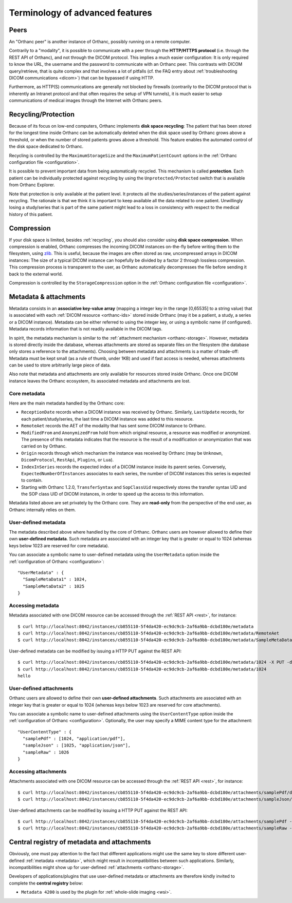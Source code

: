 Terminology of advanced features
================================

.. _peers:

Peers
-----

An "Orthanc peer" is another instance of Orthanc, possibly running on
a remote computer.

Contrarily to a "modality", it is possible to communicate with a peer
through the **HTTP/HTTPS protocol** (i.e. through the REST API of
Orthanc), and not through the DICOM protocol. This implies a much
easier configuration: It is only required to know the URL, the
username and the password to communicate with an Orthanc peer. This
contrasts with DICOM query/retrieve, that is quite complex and that
involves a lot of pitfalls (cf. the FAQ entry about :ref:`troubleshooting
DICOM communications <dicom>`) that can be bypassed if using HTTP.

Furthermore, as HTTP(S) communications are generally not blocked by
firewalls (contrarily to the DICOM protocol that is inherently an
Intranet protocol and that often requires the setup of VPN tunnels),
it is much easier to setup communications of medical images through
the Internet with Orthanc peers.


.. _recycling:

Recycling/Protection
--------------------

Because of its focus on low-end computers, Orthanc implements **disk
space recycling**: The patient that has been stored for the longest
time inside Orthanc can be automatically deleted when the disk space
used by Orthanc grows above a threshold, or when the number of stored
patients grows above a threshold. This feature enables the automated
control of the disk space dedicated to Orthanc.

Recycling is controlled by the ``MaximumStorageSize`` and the
``MaximumPatientCount`` options in the :ref:`Orthanc configuration
file <configuration>`.

It is possible to prevent important data from being automatically
recycled. This mechanism is called **protection**. Each patient can be
individually protected against recycling by using the
``Unprotected/Protected`` switch that is available from Orthanc
Explorer.

Note that protection is only available at the patient level. It
protects all the studies/series/instances of the patient against
recycling. The rationale is that we think it is important to keep
available all the data related to one patient. Unwillingly losing a
study/series that is part of the same patient might lead to a loss in
consistency with respect to the medical history of this patient.


.. _compression:

Compression
-----------

If your disk space is limited, besides :ref:`recycling`, you should
also consider using **disk space compression**. When compression is
enabled, Orthanc compresses the incoming DICOM instances on-the-fly
before writing them to the filesystem, using `zlib
<https://en.wikipedia.org/wiki/Zlib>`_. This is useful, because the
images are often stored as raw, uncompressed arrays in DICOM
instances: The size of a typical DICOM instance can hopefully be
divided by a factor 2 through lossless compression. This compression
process is transparent to the user, as Orthanc automatically
decompresses the file before sending it back to the external world.

Compression is controlled by the ``StorageCompression`` option in the
:ref:`Orthanc configuration file <configuration>`.


.. _metadata:

Metadata & attachments
----------------------

Metadata consists in an **associative key-value array** (mapping a
integer key in the range [0,65535] to a string value) that is
associated with each :ref:`DICOM resource <orthanc-ids>` stored inside
Orthanc (may it be a patient, a study, a series or a DICOM
instance). Metadata can be either referred to using the integer key,
or using a symbolic name (if configured).  Metadata records
information that is not readily available in the DICOM tags.

In spirit, the metadata mechanism is similar to the :ref:`attachment
mechanism <orthanc-storage>`. However, metadata is stored directly
inside the database, whereas attachments are stored as separate files
on the filesystem (the database only stores a reference to the
attachments). Choosing between metadata and attachments is a matter of
trade-off: Metadata must be kept small (as a rule of thumb, under 1KB)
and used if fast access is needed, whereas attachments can be used to
store arbitrarily large piece of data.

Also note that metadata and attachments are only available for
resources stored inside Orthanc. Once one DICOM instance leaves the
Orthanc ecosystem, its associated metadata and attachments are lost.


Core metadata
^^^^^^^^^^^^^

Here are the main metadata handled by the Orthanc core:

* ``ReceptionDate`` records when a DICOM instance was received by
  Orthanc. Similarly, ``LastUpdate`` records, for each
  patient/study/series, the last time a DICOM instance was added to
  this resource.
* ``RemoteAet`` records the AET of the modality that has sent some
  DICOM instance to Orthanc.
* ``ModifiedFrom`` and ``AnonymizedFrom`` hold from which original
  resource, a resource was modified or anonymized. The presence of
  this metadata indicates that the resource is the result of a
  modification or anonymization that was carried on by Orthanc.
* ``Origin`` records through which mechanism the instance was received
  by Orthanc (may be ``Unknown``, ``DicomProtocol``, ``RestApi``,
  ``Plugins``, or ``Lua``).
* ``IndexInSeries`` records the expected index of a DICOM instance
  inside its parent series. Conversely, ``ExpectedNumberOfInstances``
  associates to each series, the number of DICOM instances this series
  is expected to contain.
* Starting with Orthanc 1.2.0, ``TransferSyntax`` and ``SopClassUid``
  respectively stores the transfer syntax UID and the SOP class UID of
  DICOM instances, in order to speed up the access to this
  information.

Metadata listed above are set privately by the Orthanc core. They are
**read-only** from the perspective of the end user, as Orthanc
internally relies on them.


User-defined metadata
^^^^^^^^^^^^^^^^^^^^^

The metadata described above where handled by the core of Orthanc.
Orthanc users are however allowed to define their own **user-defined
metadata**. Such metadata are associated with an integer key that is
greater or equal to 1024 (whereas keys below 1023 are reserved for
core metadata).

You can associate a symbolic name to user-defined metadata using the
``UserMetadata`` option inside the :ref:`configuration of Orthanc
<configuration>`::

  "UserMetadata" : {
    "SampleMetaData1" : 1024,
    "SampleMetaData2" : 1025
  }


Accessing metadata
^^^^^^^^^^^^^^^^^^

.. highlight:: bash

Metadata associated with one DICOM resource can be accessed through
the :ref:`REST API <rest>`, for instance::

  $ curl http://localhost:8042/instances/cb855110-5f4da420-ec9dc9cb-2af6a9bb-dcbd180e/metadata
  $ curl http://localhost:8042/instances/cb855110-5f4da420-ec9dc9cb-2af6a9bb-dcbd180e/metadata/RemoteAet
  $ curl http://localhost:8042/instances/cb855110-5f4da420-ec9dc9cb-2af6a9bb-dcbd180e/metadata/SampleMetaData1

User-defined metadata can be modified by issuing a HTTP PUT against
the REST API::

  $ curl http://localhost:8042/instances/cb855110-5f4da420-ec9dc9cb-2af6a9bb-dcbd180e/metadata/1024 -X PUT -d 'hello'
  $ curl http://localhost:8042/instances/cb855110-5f4da420-ec9dc9cb-2af6a9bb-dcbd180e/metadata/1024
  hello



.. _attachments:

User-defined attachments
^^^^^^^^^^^^^^^^^^^^^^^^

Orthanc users are allowed to define their own **user-defined attachments**.
Such attachments are associated with an integer key that is
greater or equal to 1024 (whereas keys below 1023 are reserved for
core attachments).

You can associate a symbolic name to user-defined attachments using the
``UserContentType`` option inside the :ref:`configuration of Orthanc
<configuration>`.  Optionally, the user may specify a MIME content type
for the attachment::

  "UserContentType" : {
    "samplePdf" : [1024, "application/pdf"],
    "sampleJson" : [1025, "application/json"],
    "sampleRaw" : 1026
  }

Accessing attachments
^^^^^^^^^^^^^^^^^^^^^

.. highlight:: bash

Attachments associated with one DICOM resource can be accessed through
the :ref:`REST API <rest>`, for instance::

  $ curl http://localhost:8042/instances/cb855110-5f4da420-ec9dc9cb-2af6a9bb-dcbd180e/attachments/samplePdf/data
  $ curl http://localhost:8042/instances/cb855110-5f4da420-ec9dc9cb-2af6a9bb-dcbd180e/attachments/sampleJson/data

User-defined attachments can be modified by issuing a HTTP PUT against
the REST API::

  $ curl http://localhost:8042/instances/cb855110-5f4da420-ec9dc9cb-2af6a9bb-dcbd180e/attachments/samplePdf -X PUT --data-binary @sample.pdf
  $ curl http://localhost:8042/instances/cb855110-5f4da420-ec9dc9cb-2af6a9bb-dcbd180e/attachments/sampleRaw -X PUT -d 'raw data'
  

.. _registry:

Central registry of metadata and attachments
--------------------------------------------

Obviously, one must pay attention to the fact that different
applications might use the same key to store different user-defined
:ref:`metadata <metadata>`, which might result in incompatibilities
between such applications. Similarly, incompatibilities might show up
for user-defined :ref:`attachments <orthanc-storage>`.

Developers of applications/plugins that use user-defined metadata or
attachments are therefore kindly invited to complete the **central
registry** below:

* ``Metadata 4200`` is used by the plugin for :ref:`whole-slide imaging <wsi>`.
